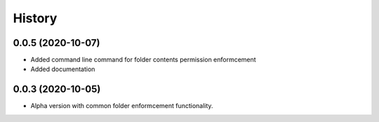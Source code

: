 =======
History
=======

0.0.5 (2020-10-07)
------------------

* Added command line command for folder contents permission enformcement
* Added documentation

0.0.3 (2020-10-05)
------------------

* Alpha version with common folder enformcement functionality.
